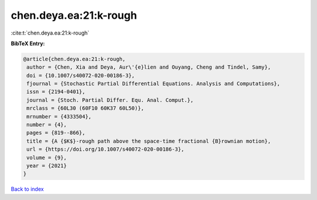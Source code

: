 chen.deya.ea:21:k-rough
=======================

:cite:t:`chen.deya.ea:21:k-rough`

**BibTeX Entry:**

.. code-block:: bibtex

   @article{chen.deya.ea:21:k-rough,
    author = {Chen, Xia and Deya, Aur\'{e}lien and Ouyang, Cheng and Tindel, Samy},
    doi = {10.1007/s40072-020-00186-3},
    fjournal = {Stochastic Partial Differential Equations. Analysis and Computations},
    issn = {2194-0401},
    journal = {Stoch. Partial Differ. Equ. Anal. Comput.},
    mrclass = {60L30 (60F10 60K37 60L50)},
    mrnumber = {4333504},
    number = {4},
    pages = {819--866},
    title = {A {$K$}-rough path above the space-time fractional {B}rownian motion},
    url = {https://doi.org/10.1007/s40072-020-00186-3},
    volume = {9},
    year = {2021}
   }

`Back to index <../By-Cite-Keys.rst>`_
